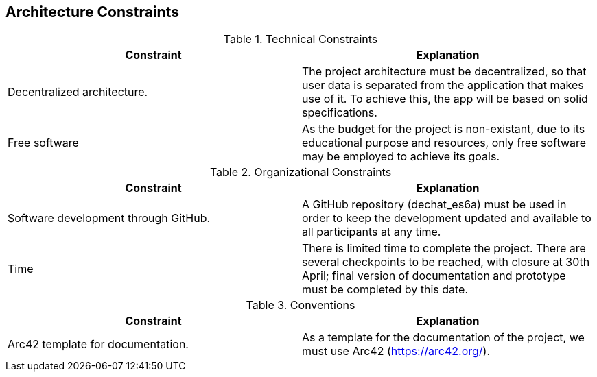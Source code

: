 [[section-architecture-constraints]]
== Architecture Constraints


[role="arc42help"]
****
.Technical Constraints
|===
|Constraint |Explanation 

|Decentralized architecture.
|The project architecture must be decentralized, so that user data is separated from the application that makes use of it. To achieve this, the app will be based on solid specifications.

|Free software
|As the budget for the project is non-existant, due to its educational purpose and resources, only free software may be employed to achieve its goals.
|===

.Organizational Constraints
|===
|Constraint |Explanation 

|Software development through GitHub.
|A GitHub repository (dechat_es6a) must be used in order to keep the development updated and available to all participants at any time.

|Time
|There is limited time to complete the project. There are several checkpoints to be reached, with closure at 30th April; final version of documentation and prototype must be completed by this date.

|===

.Conventions
|===
|Constraint |Explanation 

|Arc42 template for documentation.
|As a template for the documentation of the project, we must use Arc42 (https://arc42.org/).

|===
****
